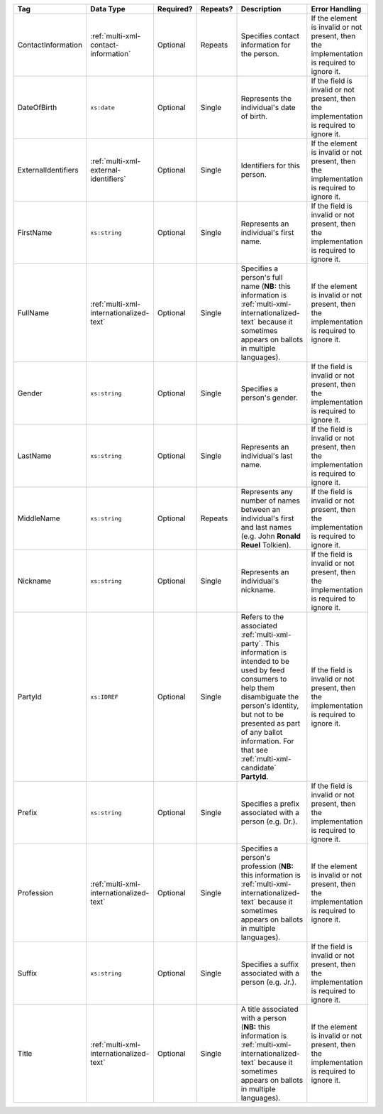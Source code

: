 .. This file is auto-generated.  Do not edit it by hand!

+---------------------+-----------------------------------------+--------------+--------------+------------------------------------------+------------------------------------------+
| Tag                 | Data Type                               | Required?    | Repeats?     | Description                              | Error Handling                           |
+=====================+=========================================+==============+==============+==========================================+==========================================+
| ContactInformation  | :ref:`multi-xml-contact-information`    | Optional     | Repeats      | Specifies contact information for the    | If the element is invalid or not         |
|                     |                                         |              |              | person.                                  | present, then the implementation is      |
|                     |                                         |              |              |                                          | required to ignore it.                   |
+---------------------+-----------------------------------------+--------------+--------------+------------------------------------------+------------------------------------------+
| DateOfBirth         | ``xs:date``                             | Optional     | Single       | Represents the individual's date of      | If the field is invalid or not present,  |
|                     |                                         |              |              | birth.                                   | then the implementation is required to   |
|                     |                                         |              |              |                                          | ignore it.                               |
+---------------------+-----------------------------------------+--------------+--------------+------------------------------------------+------------------------------------------+
| ExternalIdentifiers | :ref:`multi-xml-external-identifiers`   | Optional     | Single       | Identifiers for this person.             | If the element is invalid or not         |
|                     |                                         |              |              |                                          | present, then the implementation is      |
|                     |                                         |              |              |                                          | required to ignore it.                   |
+---------------------+-----------------------------------------+--------------+--------------+------------------------------------------+------------------------------------------+
| FirstName           | ``xs:string``                           | Optional     | Single       | Represents an individual's first name.   | If the field is invalid or not present,  |
|                     |                                         |              |              |                                          | then the implementation is required to   |
|                     |                                         |              |              |                                          | ignore it.                               |
+---------------------+-----------------------------------------+--------------+--------------+------------------------------------------+------------------------------------------+
| FullName            | :ref:`multi-xml-internationalized-text` | Optional     | Single       | Specifies a person's full name (**NB:**  | If the element is invalid or not         |
|                     |                                         |              |              | this information is                      | present, then the implementation is      |
|                     |                                         |              |              | :ref:`multi-xml-internationalized-text`  | required to ignore it.                   |
|                     |                                         |              |              | because it sometimes appears on ballots  |                                          |
|                     |                                         |              |              | in multiple languages).                  |                                          |
+---------------------+-----------------------------------------+--------------+--------------+------------------------------------------+------------------------------------------+
| Gender              | ``xs:string``                           | Optional     | Single       | Specifies a person's gender.             | If the field is invalid or not present,  |
|                     |                                         |              |              |                                          | then the implementation is required to   |
|                     |                                         |              |              |                                          | ignore it.                               |
+---------------------+-----------------------------------------+--------------+--------------+------------------------------------------+------------------------------------------+
| LastName            | ``xs:string``                           | Optional     | Single       | Represents an individual's last name.    | If the field is invalid or not present,  |
|                     |                                         |              |              |                                          | then the implementation is required to   |
|                     |                                         |              |              |                                          | ignore it.                               |
+---------------------+-----------------------------------------+--------------+--------------+------------------------------------------+------------------------------------------+
| MiddleName          | ``xs:string``                           | Optional     | Repeats      | Represents any number of names between   | If the field is invalid or not present,  |
|                     |                                         |              |              | an individual's first and last names     | then the implementation is required to   |
|                     |                                         |              |              | (e.g. John **Ronald Reuel** Tolkien).    | ignore it.                               |
+---------------------+-----------------------------------------+--------------+--------------+------------------------------------------+------------------------------------------+
| Nickname            | ``xs:string``                           | Optional     | Single       | Represents an individual's nickname.     | If the field is invalid or not present,  |
|                     |                                         |              |              |                                          | then the implementation is required to   |
|                     |                                         |              |              |                                          | ignore it.                               |
+---------------------+-----------------------------------------+--------------+--------------+------------------------------------------+------------------------------------------+
| PartyId             | ``xs:IDREF``                            | Optional     | Single       | Refers to the associated                 | If the field is invalid or not present,  |
|                     |                                         |              |              | :ref:`multi-xml-party`. This information | then the implementation is required to   |
|                     |                                         |              |              | is intended to be used by feed consumers | ignore it.                               |
|                     |                                         |              |              | to help them disambiguate the person's   |                                          |
|                     |                                         |              |              | identity, but not to be presented as     |                                          |
|                     |                                         |              |              | part of any ballot information. For that |                                          |
|                     |                                         |              |              | see :ref:`multi-xml-candidate`           |                                          |
|                     |                                         |              |              | **PartyId**.                             |                                          |
+---------------------+-----------------------------------------+--------------+--------------+------------------------------------------+------------------------------------------+
| Prefix              | ``xs:string``                           | Optional     | Single       | Specifies a prefix associated with a     | If the field is invalid or not present,  |
|                     |                                         |              |              | person (e.g. Dr.).                       | then the implementation is required to   |
|                     |                                         |              |              |                                          | ignore it.                               |
+---------------------+-----------------------------------------+--------------+--------------+------------------------------------------+------------------------------------------+
| Profession          | :ref:`multi-xml-internationalized-text` | Optional     | Single       | Specifies a person's profession (**NB:** | If the element is invalid or not         |
|                     |                                         |              |              | this information is                      | present, then the implementation is      |
|                     |                                         |              |              | :ref:`multi-xml-internationalized-text`  | required to ignore it.                   |
|                     |                                         |              |              | because it sometimes appears on ballots  |                                          |
|                     |                                         |              |              | in multiple languages).                  |                                          |
+---------------------+-----------------------------------------+--------------+--------------+------------------------------------------+------------------------------------------+
| Suffix              | ``xs:string``                           | Optional     | Single       | Specifies a suffix associated with a     | If the field is invalid or not present,  |
|                     |                                         |              |              | person (e.g. Jr.).                       | then the implementation is required to   |
|                     |                                         |              |              |                                          | ignore it.                               |
+---------------------+-----------------------------------------+--------------+--------------+------------------------------------------+------------------------------------------+
| Title               | :ref:`multi-xml-internationalized-text` | Optional     | Single       | A title associated with a person         | If the element is invalid or not         |
|                     |                                         |              |              | (**NB:** this information is             | present, then the implementation is      |
|                     |                                         |              |              | :ref:`multi-xml-internationalized-text`  | required to ignore it.                   |
|                     |                                         |              |              | because it sometimes appears on ballots  |                                          |
|                     |                                         |              |              | in multiple languages).                  |                                          |
+---------------------+-----------------------------------------+--------------+--------------+------------------------------------------+------------------------------------------+
